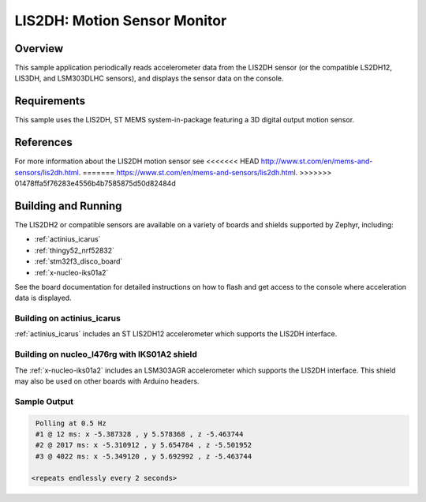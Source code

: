 .. _lis2dh:

LIS2DH: Motion Sensor Monitor
#############################

Overview
********

This sample application periodically reads accelerometer data from the
LIS2DH sensor (or the compatible LS2DH12, LIS3DH, and LSM303DLHC
sensors), and displays the sensor data on the console.

Requirements
************

This sample uses the LIS2DH, ST MEMS system-in-package featuring a 3D
digital output motion sensor.

References
**********

For more information about the LIS2DH motion sensor see
<<<<<<< HEAD
http://www.st.com/en/mems-and-sensors/lis2dh.html.
=======
https://www.st.com/en/mems-and-sensors/lis2dh.html.
>>>>>>> 01478ffa5f76283e4556b4b7585875d50d82484d

Building and Running
********************

The LIS2DH2 or compatible sensors are available on a variety of boards
and shields supported by Zephyr, including:

* :ref:`actinius_icarus`
* :ref:`thingy52_nrf52832`
* :ref:`stm32f3_disco_board`
* :ref:`x-nucleo-iks01a2`

See the board documentation for detailed instructions on how to flash
and get access to the console where acceleration data is displayed.

Building on actinius_icarus
===========================

:ref:`actinius_icarus` includes an ST LIS2DH12 accelerometer which
supports the LIS2DH interface.

.. zephyr-app-commands::
   :zephyr-app: samples/sensor/lis2dh
   :board: actinius_icarus
   :goals: build flash
   :compact:

Building on nucleo_l476rg with IKS01A2 shield
=============================================

The :ref:`x-nucleo-iks01a2` includes an LSM303AGR accelerometer which
supports the LIS2DH interface.  This shield may also be used on other
boards with Arduino headers.

.. zephyr-app-commands::
   :zephyr-app: samples/sensor/lis2dh
   :board: nucleo_l476rg
   :goals: build flash
   :shield: x_nucleo_iks01a2
   :compact:

Sample Output
=============

.. code-block:: console

    Polling at 0.5 Hz
    #1 @ 12 ms: x -5.387328 , y 5.578368 , z -5.463744
    #2 @ 2017 ms: x -5.310912 , y 5.654784 , z -5.501952
    #3 @ 4022 ms: x -5.349120 , y 5.692992 , z -5.463744

   <repeats endlessly every 2 seconds>
